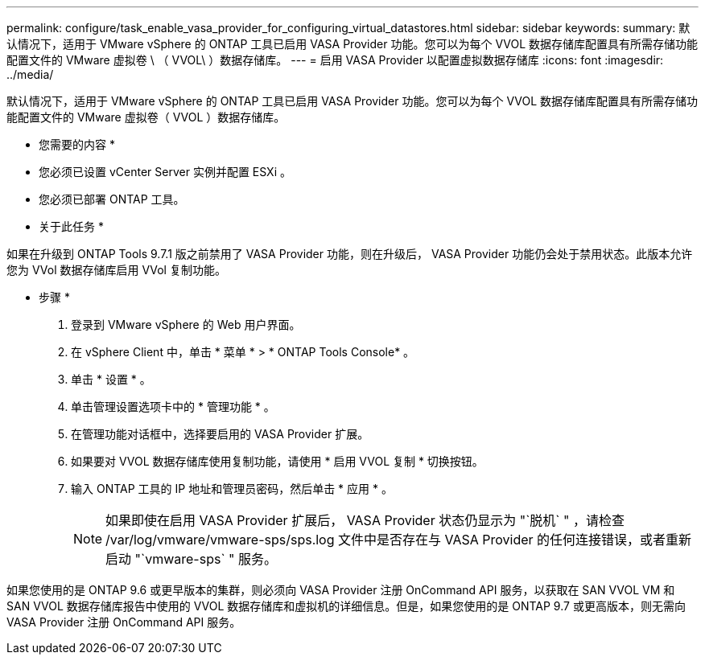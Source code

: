 ---
permalink: configure/task_enable_vasa_provider_for_configuring_virtual_datastores.html 
sidebar: sidebar 
keywords:  
summary: 默认情况下，适用于 VMware vSphere 的 ONTAP 工具已启用 VASA Provider 功能。您可以为每个 VVOL 数据存储库配置具有所需存储功能配置文件的 VMware 虚拟卷 \ （ VVOL\ ）数据存储库。 
---
= 启用 VASA Provider 以配置虚拟数据存储库
:icons: font
:imagesdir: ../media/


[role="lead"]
默认情况下，适用于 VMware vSphere 的 ONTAP 工具已启用 VASA Provider 功能。您可以为每个 VVOL 数据存储库配置具有所需存储功能配置文件的 VMware 虚拟卷（ VVOL ）数据存储库。

* 您需要的内容 *

* 您必须已设置 vCenter Server 实例并配置 ESXi 。
* 您必须已部署 ONTAP 工具。


* 关于此任务 *

如果在升级到 ONTAP Tools 9.7.1 版之前禁用了 VASA Provider 功能，则在升级后， VASA Provider 功能仍会处于禁用状态。此版本允许您为 VVol 数据存储库启用 VVol 复制功能。

* 步骤 *

. 登录到 VMware vSphere 的 Web 用户界面。
. 在 vSphere Client 中，单击 * 菜单 * > * ONTAP Tools Console* 。
. 单击 * 设置 * 。
. 单击管理设置选项卡中的 * 管理功能 * 。
. 在管理功能对话框中，选择要启用的 VASA Provider 扩展。
. 如果要对 VVOL 数据存储库使用复制功能，请使用 * 启用 VVOL 复制 * 切换按钮。
. 输入 ONTAP 工具的 IP 地址和管理员密码，然后单击 * 应用 * 。
+

NOTE: 如果即使在启用 VASA Provider 扩展后， VASA Provider 状态仍显示为 "`脱机` " ，请检查 /var/log/vmware/vmware-sps/sps.log 文件中是否存在与 VASA Provider 的任何连接错误，或者重新启动 "`vmware-sps` " 服务。



如果您使用的是 ONTAP 9.6 或更早版本的集群，则必须向 VASA Provider 注册 OnCommand API 服务，以获取在 SAN VVOL VM 和 SAN VVOL 数据存储库报告中使用的 VVOL 数据存储库和虚拟机的详细信息。但是，如果您使用的是 ONTAP 9.7 或更高版本，则无需向 VASA Provider 注册 OnCommand API 服务。
